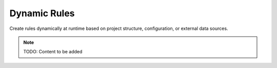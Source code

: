 Dynamic Rules
=============

Create rules dynamically at runtime based on project structure, configuration,
or external data sources.

.. note::
   TODO: Content to be added